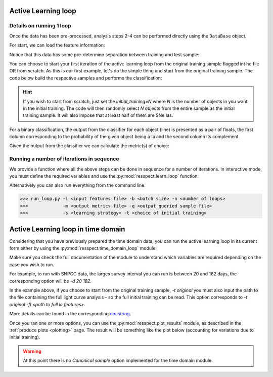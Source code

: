 .. _learnloop:


Active Learning loop
====================

Details on running 1 loop
-------------------------

Once the data has been pre-processed, analysis steps 2-4 can be performed directly using the ``DataBase`` object.

For start, we can load the feature information:

.. code-block:: python
   :linenos:

   >>> from resspect import DataBase

   >>> path_to_features_file = 'results/Bazin.dat'

   >>> data = DataBase()
   >>> data.load_features(path_to_features_file, method='Bazin', screen=True)
   Loaded  21284  samples!

Notice that this data has some pre-determine separation between training and test sample:

.. code-block:: python
   :linenos:

   >>> data.metadata['orig_sample'].unique()
   array(['test', 'train'], dtype=object)

You can choose to start your first iteration of the active learning loop from the original training sample
flagged int he file OR from scratch. As this is our first example, let's do the simple thing and start from the original
training sample. The code below build the respective samples and performs the classification:

.. code-block:: python
   :linenos:

   >>> data.build_samples(initial_training='original', nclass=2, screen=True)
   ** Inside build_orig_samples: **
      Training set size:  1093
      Test set size:  20191
      Validation set size:  20191
      Pool set size:  20191
         From which queryable:  20191 

   >>> data.classify(method='RandomForest')
   >>> data.classprob                        # check classification probabilities
   array([[0.461, 0.539],
          [0.346, 0.654],
          ...,
          [0.398, 0.602],
          [0.396, 0.604]])

.. hint:: If you wish to start from scratch, just set the `initial_training=N` where `N` is the number of objects in you want in the initial training. The code will then randomly select `N` objects from the entire sample as the initial training sample. It will also impose that at least half of them are SNe Ias.

For a binary classification, the  output from the classifier for each object (line) is presented as a pair of floats, the first column
corresponding to the probability of the given object being a Ia and the second column its complement.

Given the output from the classifier we can calculate the metric(s) of choice:

.. code-block:: python
   :linenos:

   >>> data.evaluate_classification(metric_label='snpcc')
   >>> print(data.metrics_list_names)           # check metric header
   ['acc', 'eff', 'pur', 'fom']

   >>> print(data.metrics_list_values)          # check metric values
   [0.5975434599574068, 0.9024767801857585,
   0.34684684684684686, 0.13572404702012383]


Running a number of iterations in sequence
------------------------------------------

We provide a function where all the above steps can be done in sequence for a number of iterations.
In interactive mode, you must define the required variables and use the :py:mod:`resspect.learn_loop` function:

.. code-block:: python
   :linenos:

   >>> from resspect.learn_loop import  learn_loop

   >>> nloops = 1000                                  # number of iterations
   >>> method = 'Bazin'                               # only option in v1.0
   >>> ml = 'RandomForest'                            # classifier
   >>> strategy = 'RandomSampling'                    # learning strategy
   >>> input_file = 'results/Bazin.dat'               # input features file
   >>> metric = 'results/metrics.dat'                 # output metrics file
   >>> queried = 'results/queried.dat'                # output query file
   >>> train = 'original'                             # initial training
   >>> batch = 1                                      # size of batch

   >>> learn_loop(nloops=nloops, features_method=method, classifier=ml,
   >>>            strategy=strategy, path_to_features=input_file, output_metrics_file=metric, 
   >>>            output_queried_file=queried, training=train, batch=batch)

Alternatively you can also run everything from the command line:

.. code-block:: bash

   >>> run_loop.py -i <input features file> -b <batch size> -n <number of loops>
   >>>             -m <output metrics file> -q <output queried sample file>
   >>>             -s <learning strategy> -t <choice of initial training>


Active Learning loop in time domain
===================================

Considering that you have previously prepared the time domain data, you can run the active learning loop
in its current form either by using the :py:mod:`resspect.time_domain_loop` module:

.. code-block:: python
    :linenos:

    >>> from resspect import time_domain_loop
    
    >>> days = [20, 180]
    >>> training = 'original'
    >>> strategy = 'UncSampling'
    >>> n_estimators = 1000
    >>> batch = 1
 
    >>> sep_files = True
    
    >>> output_diag_file = 'results/metrics_' + strategy + '_' + str(training) + \
                           '_batch' + str(batch) +  '.dat'
    >>> output_query_file = 'results/queried_' + strategy + '_' + str(training) + \
                            '_batch' + str(batch) +  '.dat'
    >>> path_to_features_dir = 'data/pool/'
  
    >>> batch = None # use budgets instead              # if int, ignore cost per observation
    >>> budgets = (6. * 3600, 6. * 3600)                # budget of 6 hours per night of observation
    >>> classifier = 'RandomForest'
    >>> clf_bootstrap = False 
    >>> feature_method = 'Bazin'
    >>> screen = True
    >>> fname_pattern = ['day_', '.dat']                # pattern on filename where different days of the survey are stored
    >>> canonical = False
    >>> queryable= True
    
    >>> path_to_ini_files = {}
    >>> path_to_ini_files['train'] = 'data/Train.csv'
    >>> path_to_ini_files['test'] = 'data/Test.csv'
    >>> path_to_ini_files['validation'] = 'data/Validation.csv'
    >>> survey='DES'
    
    >>> # run time domain loop
    >>> time_domain_loop(days=days, output_metrics_file=output_diag_file,
    >>>                  output_queried_file=output_query_file,
    >>>                  path_to_features_dir=path_to_features_dir,
    >>>                  budgets=budgets, clf_bootstrap=clf_bootstrap,
    >>>                  strategy=strategy, fname_pattern=fname_pattern, batch=batch, classifier=classifier,
    >>>                  canonical=canonical, sep_files=sep_files,
    >>>                  screen=screen, initial_training=training, path_to_ini_files=path_to_ini_files,
    >>>                  survey=survey, queryable=queryable, n_estimators=n_estimators)


Make sure you check the full documentation of the module to understand which variables are required depending
on the case you wish to run.

For example, to run with SNPCC data, the larges survey interval you can run is between 20 and 182 days,
the corresponding option will be `-d 20 182`.

In the example above, if you choose to start from the original training sample, `-t original` you must also
input the path to the file containing the full light curve analysis - so the full initial training can
be read. This option corresponds to `-t original -fl <path to full lc features>`.

More details can be found in the corresponding `docstring <https://github.com/COINtoolbox/resspect/blob/master/resspect/scripts/run_time_domain.py>`_.


Once you ran one or more options, you can use the :py:mod:`resspect.plot_results` module, as described in the :ref:`produce plots <plotting>` page.
The result will be something like the plot below (accounting for variations due to initial training).


.. image:: images/time_domain.png
   :align: center
   :height: 448 px
   :width: 640 px
   :alt: Example of time domain output.


.. warning:: At this point there is no `Canonical sample` option implemented for the time domain module.
